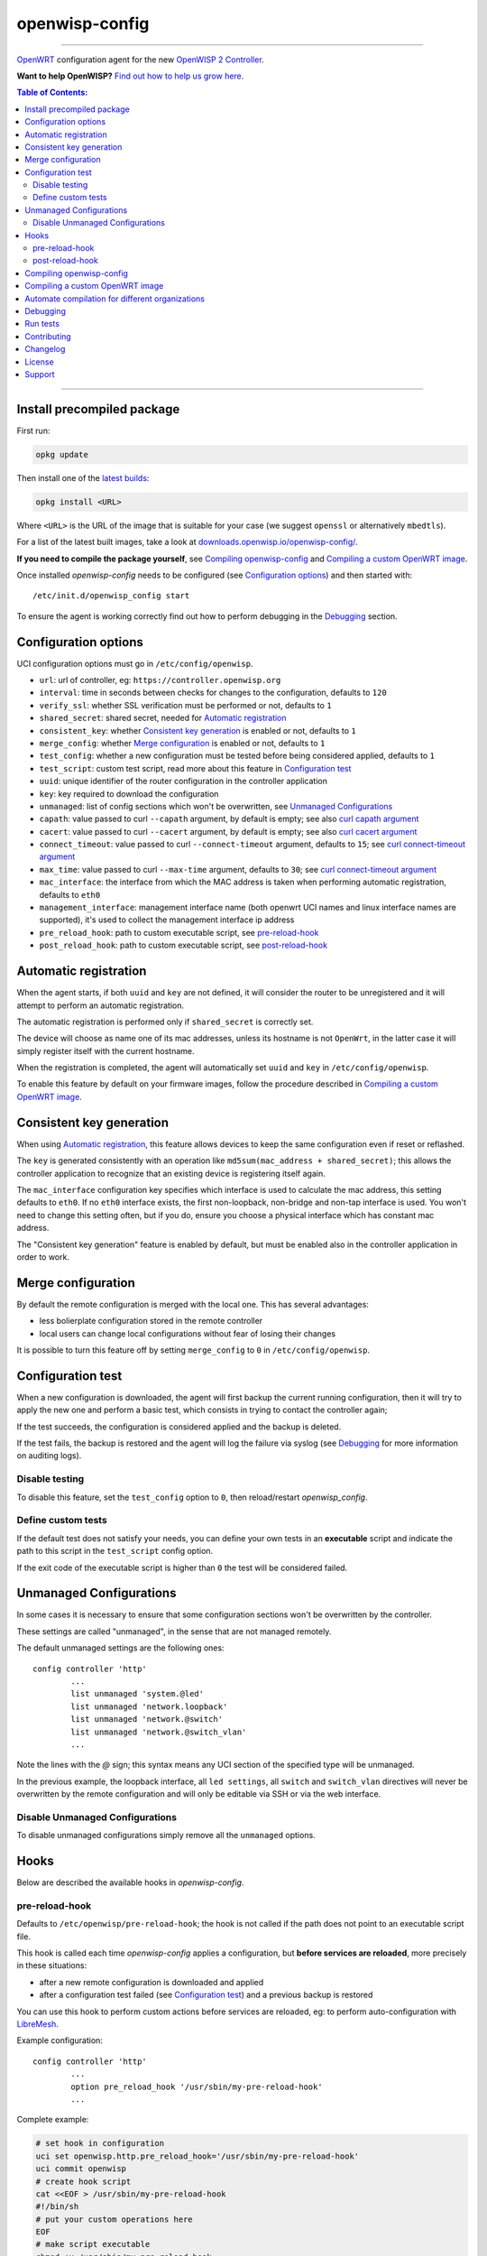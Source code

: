 ===============
openwisp-config
===============

.. image:: http://img.shields.io/github/release/openwisp/openwisp-config.svg
   :target: https://github.com/openwisp/openwisp-config/releases

------------

`OpenWRT <https://openwrt.org/>`_ configuration agent for the new
`OpenWISP 2 Controller <https://github.com/openwisp/ansible-openwisp2>`_.

**Want to help OpenWISP?** `Find out how to help us grow here
<http://openwisp.io/docs/general/help-us.html>`_.

.. image:: http://netjsonconfig.openwisp.org/en/latest/_images/openwisp.org.svg
  :target: http://openwisp.org

.. contents:: **Table of Contents**:
 :backlinks: none
 :depth: 3

------------

Install precompiled package
---------------------------

First run:

.. code-block:: shell

    opkg update

Then install one of the `latest builds <http://downloads.openwisp.io/openwisp-config/>`_:

.. code-block:: shell

    opkg install <URL>

Where ``<URL>`` is the URL of the image that is suitable for your case
(we suggest ``openssl`` or alternatively ``mbedtls``).

For a list of the latest built images, take a look at `downloads.openwisp.io/openwisp-config/
<http://downloads.openwisp.io/openwisp-config/>`_.

**If you need to compile the package yourself**, see `Compiling openwisp-config`_
and `Compiling a custom OpenWRT image`_.

Once installed *openwisp-config* needs to be configured (see `Configuration options`_)
and then started with::

    /etc/init.d/openwisp_config start

To ensure the agent is working correctly find out how to perform debugging in
the `Debugging`_ section.

Configuration options
---------------------

UCI configuration options must go in ``/etc/config/openwisp``.

- ``url``: url of controller, eg: ``https://controller.openwisp.org``
- ``interval``: time in seconds between checks for changes to the configuration, defaults to ``120``
- ``verify_ssl``: whether SSL verification must be performed or not, defaults to ``1``
- ``shared_secret``: shared secret, needed for `Automatic registration`_
- ``consistent_key``: whether `Consistent key generation`_ is enabled or not, defaults to ``1``
- ``merge_config``: whether `Merge configuration`_ is enabled or not, defaults to ``1``
- ``test_config``: whether a new configuration must be tested before being considered applied, defaults to ``1``
- ``test_script``: custom test script, read more about this feature in `Configuration test`_
- ``uuid``: unique identifier of the router configuration in the controller application
- ``key``: key required to download the configuration
- ``unmanaged``: list of config sections which won't be overwritten, see `Unmanaged Configurations`_
- ``capath``: value passed to curl ``--capath`` argument, by default is empty; see also `curl capath argument <https://curl.haxx.se/docs/manpage.html#--capath>`_
- ``cacert``: value passed to curl ``--cacert`` argument, by default is empty; see also `curl cacert argument <https://curl.haxx.se/docs/manpage.html#--cacert>`_
- ``connect_timeout``: value passed to curl ``--connect-timeout`` argument, defaults to ``15``; see `curl connect-timeout argument <https://curl.haxx.se/docs/manpage.html#--connect-timeout>`_
- ``max_time``: value passed to curl ``--max-time`` argument, defaults to ``30``; see `curl connect-timeout argument <https://curl.haxx.se/docs/manpage.html#-m>`_
- ``mac_interface``: the interface from which the MAC address is taken when performing automatic registration, defaults to ``eth0``
- ``management_interface``: management interface name (both openwrt UCI names and
  linux interface names are supported), it's used to collect the management interface ip address
- ``pre_reload_hook``: path to custom executable script, see `pre-reload-hook`_
- ``post_reload_hook``: path to custom executable script, see `post-reload-hook`_

Automatic registration
----------------------

When the agent starts, if both ``uuid`` and ``key`` are not defined, it will consider
the router to be unregistered and it will attempt to perform an automatic registration.

The automatic registration is performed only if ``shared_secret`` is correctly set.

The device will choose as name one of its mac addresses, unless its hostname is not ``OpenWrt``,
in the latter case it will simply register itself with the current hostname.

When the registration is completed, the agent will automatically set ``uuid`` and ``key``
in ``/etc/config/openwisp``.

To enable this feature by default on your firmware images, follow the procedure described in
`Compiling a custom OpenWRT image`_.

Consistent key generation
-------------------------

When using `Automatic registration`_, this feature allows devices to keep the same configuration
even if reset or reflashed.

The ``key`` is generated consistently with an operation like ``md5sum(mac_address + shared_secret)``;
this allows the controller application to recognize that an existing device is registering itself again.

The ``mac_interface`` configuration key specifies which interface is used to calculate the mac address,
this setting defaults to ``eth0``. If no ``eth0`` interface exists, the first non-loopback, non-bridge and non-tap
interface is used. You won't need to change this setting often, but if you do, ensure you choose a physical
interface which has constant mac address.

The "Consistent key generation" feature is enabled by default, but must be enabled also in the
controller application in order to work.

Merge configuration
-------------------

By default the remote configuration is merged with the local one. This has several advantages:

* less bolierplate configuration stored in the remote controller
* local users can change local configurations without fear of losing their changes

It is possible to turn this feature off by setting ``merge_config`` to ``0`` in ``/etc/config/openwisp``.

Configuration test
------------------

When a new configuration is downloaded, the agent will first backup the current running
configuration, then it will try to apply the new one and perform a basic test, which consists
in trying to contact the controller again;

If the test succeeds, the configuration is considered applied and the backup is deleted.

If the test fails, the backup is restored and the agent will log the failure via syslog
(see `Debugging`_ for more information on auditing logs).

Disable testing
^^^^^^^^^^^^^^^

To disable this feature, set the ``test_config`` option to ``0``, then reload/restart *openwisp_config*.

Define custom tests
^^^^^^^^^^^^^^^^^^^

If the default test does not satisfy your needs, you can define your own tests in an
**executable** script and indicate the path to this script in the ``test_script`` config option.

If the exit code of the executable script is higher than ``0`` the test will be considered failed.

Unmanaged Configurations
------------------------

In some cases it is necessary to ensure that some configuration sections won't be
overwritten by the controller.

These settings are called "unmanaged", in the sense that are not managed remotely.

The default unmanaged settings are the following ones::

    config controller 'http'
            ...
            list unmanaged 'system.@led'
            list unmanaged 'network.loopback'
            list unmanaged 'network.@switch'
            list unmanaged 'network.@switch_vlan'
            ...

Note the lines with the `@` sign; this syntax means any UCI section of the specified type will be unmanaged.

In the previous example, the loopback interface, all ``led settings``, all ``switch`` and ``switch_vlan``
directives will never be overwritten by the remote configuration and will only be editable via SSH
or via the web interface.

Disable Unmanaged Configurations
^^^^^^^^^^^^^^^^^^^^^^^^^^^^^^^^

To disable unmanaged configurations simply remove all the ``unmanaged`` options.

Hooks
-----

Below are described the available hooks in *openwisp-config*.

pre-reload-hook
^^^^^^^^^^^^^^^

Defaults to ``/etc/openwisp/pre-reload-hook``; the hook is not called if the
path does not point to an executable script file.

This hook is called each time *openwisp-config* applies a configuration, but **before services are reloaded**,
more precisely in these situations:

* after a new remote configuration is downloaded and applied
* after a configuration test failed (see `Configuration test`_) and a previous backup is restored

You can use this hook to perform custom actions before services are reloaded, eg: to perform
auto-configuration with `LibreMesh <http://libre-mesh.org/>`_.

Example configuration::

    config controller 'http'
            ...
            option pre_reload_hook '/usr/sbin/my-pre-reload-hook'
            ...

Complete example:

.. code-block:: shell

    # set hook in configuration
    uci set openwisp.http.pre_reload_hook='/usr/sbin/my-pre-reload-hook'
    uci commit openwisp
    # create hook script
    cat <<EOF > /usr/sbin/my-pre-reload-hook
    #!/bin/sh
    # put your custom operations here
    EOF
    # make script executable
    chmod +x /usr/sbin/my-pre-reload-hook
    # reload openwisp_config by using procd's convenient utility
    reload_config

post-reload-hook
^^^^^^^^^^^^^^^^

Defaults to ``/etc/openwisp/post-reload-hook``; the hook is not called if the
path does not point to an executable script file.

Same as `pre_reload_hook` but with the difference that this hook is called
after the configuration services have been reloaded.

Compiling openwisp-config
-------------------------

There are 4 variants of *openwisp-config*:

- **openwisp-config-openssl**: depends on *ca-certificates* and *libopenssl*
- **openwisp-config-mbedtls**: depends on *ca-certificates* and *libmbedtls*
- **openwisp-config-cyassl**: depends on *ca-certificates* and *libcyassl*
- **openwisp-config-nossl**: doesn't depend on any SSL library and doesn't install trusted CA certificates

The following procedure illustrates how to compile all the *openwisp-config* variants and their dependencies:

.. code-block:: shell

    git clone https://github.com/openwrt/openwrt.git openwrt
    cd openwrt
    git checkout v18.06.1

    # configure feeds
    echo "src-git openwisp https://github.com/openwisp/openwisp-config.git" > feeds.conf
    cat feeds.conf.default >> feeds.conf
    ./scripts/feeds update -a
    ./scripts/feeds install -a
    # any arch/target is fine because the package is architecture indipendent
    arch="ar71xx"
    echo "CONFIG_TARGET_$arch=y" > .config;
    echo "CONFIG_PACKAGE_openwisp-config-openssl=y" >> .config
    echo "CONFIG_PACKAGE_openwisp-config-mbedtls=y" >> .config
    echo "CONFIG_PACKAGE_openwisp-config-cyassl=y" >> .config
    echo "CONFIG_PACKAGE_openwisp-config-nossl=y" >> .config
    make defconfig
    make tools/install
    make toolchain/install
    make package/openwisp-config/compile
    make package/openwisp-config/install

Alternatively, you can configure your build interactively with ``make menuconfig``, in this case
you will need to select the *openwisp-config* variant by going to ``Administration > openwisp``:

.. code-block:: shell

    git clone https://github.com/openwrt/openwrt.git openwrt
    cd openwrt
    git checkout v18.06.1

    # configure feeds
    echo "src-git openwisp https://github.com/openwisp/openwisp-config.git" > feeds.conf
    cat feeds.conf.default >> feeds.conf
    ./scripts/feeds update -a
    ./scripts/feeds install -a
    make menuconfig
    # go to Administration > openwisp and select the variant you need interactively
    make -j1 V=s

Compiling a custom OpenWRT image
--------------------------------

If you are managing many devices and customizing your ``openwisp-config`` configuration by hand on
each new device, you should switch to using a custom OpenWRT firmware image that includes
``openwisp-config`` and its precompiled configuration file, this strategy has a few important benefits:

* you can save yourself the effort of installing and configuring ``openwisp-config`` on each device
* you can enable `Automatic registration`_ by setting ``shared_secret``,
  hence saving extra time and effort to register each device on the controller app
* if you happen to reset the firmware to initial settings, these precompiled settings will be restored as well

The following procedure illustrates how to compile a custom `OpenWRT 18.06.1 <https://openwrt.org/>`_
image with a precompiled minimal ``/etc/config/openwisp`` configuration file:

.. code-block:: shell

    git clone https://github.com/openwrt/openwrt.git openwrt
    cd openwrt
    git checkout v18.06.1

    # include precompiled file
    mkdir -p files/etc/config
    cat <<EOF > files/etc/config/openwisp
    config controller 'http'
        # change the values of the following 2 options
        option url 'https://openwisp2.mydomain.com'
        option shared_secret 'mysharedsecret'
        list unmanaged 'system.@led'
        list unmanaged 'network.loopback'
        list unmanaged 'network.@switch'
        list unmanaged 'network.@switch_vlan'
    EOF

    # configure feeds
    echo "src-git openwisp https://github.com/openwisp/openwisp-config.git" > feeds.conf
    cat feeds.conf.default >> feeds.conf
    ./scripts/feeds update -a
    ./scripts/feeds install -a
    # replace with your desired arch target
    arch="ar71xx"
    echo "CONFIG_TARGET_$arch=y" > .config
    echo "CONFIG_PACKAGE_openwisp-config-openssl=y" >> .config
    echo "CONFIG_LIBCURL_OPENSSL=y" >> .config
    make defconfig
    # compile with verbose output
    make -j1 V=s

Automate compilation for different organizations
------------------------------------------------

If you are working with OpenWISP, there are chances you may be compiling several images for different
organizations (clients or non-profit communities) and use cases (full featured, mesh, 4G, etc).

Doing this by hand without tracking your changes can lead you into a very disorganized and messy situation.

To alleviate this pain you can use `ansible-openwisp2-imagegenerator
<https://github.com/openwisp/ansible-openwisp2-imagegenerator>`_.

Debugging
---------

Debugging *openwisp-config* can be easily done by using the ``logread`` command:

.. code-block:: shell

    logread

Use grep to filter out any other log message:

.. code-block:: shell

    logread | grep openwisp

If you are in doubt openwisp-config is running at all, you can check with::

    ps | grep openwisp

You should see something like::

    3800 root      1200 S    {openwisp_config} /bin/sh /usr/sbin/openwisp_config --url https://openwisp2.mydomain.com --verify-ssl 1 --consistent-key 1 ...

You can inspect the version of openwisp-config currently installed with::

    openwisp_config --version

Run tests
---------

To run the unit tests, you must install the required dependencies first; to do this, you can take
a look at the `install-dev.sh <https://github.com/openwisp/openwisp-config/blob/master/install-dev.sh>`_
script.

You can run all the unit tests by launching the dedicated script::

    ./runtests

Alternatively, you can run specifc tests, eg::

    cd openwisp-config/tests/
    lua test_utils.lua -v

Contributing
------------

Please read the `OpenWISP contributing guidelines
<http://openwisp.io/docs/developer/contributing.html>`_.

Changelog
---------

See `CHANGELOG <https://github.com/openwisp/openwisp-config/blob/master/CHANGELOG.rst>`_.

License
-------

See `LICENSE <https://github.com/openwisp/openwisp-config/blob/master/LICENSE>`_.

Support
-------

See `OpenWISP Support Channels <http://openwisp.org/support.html>`_.
